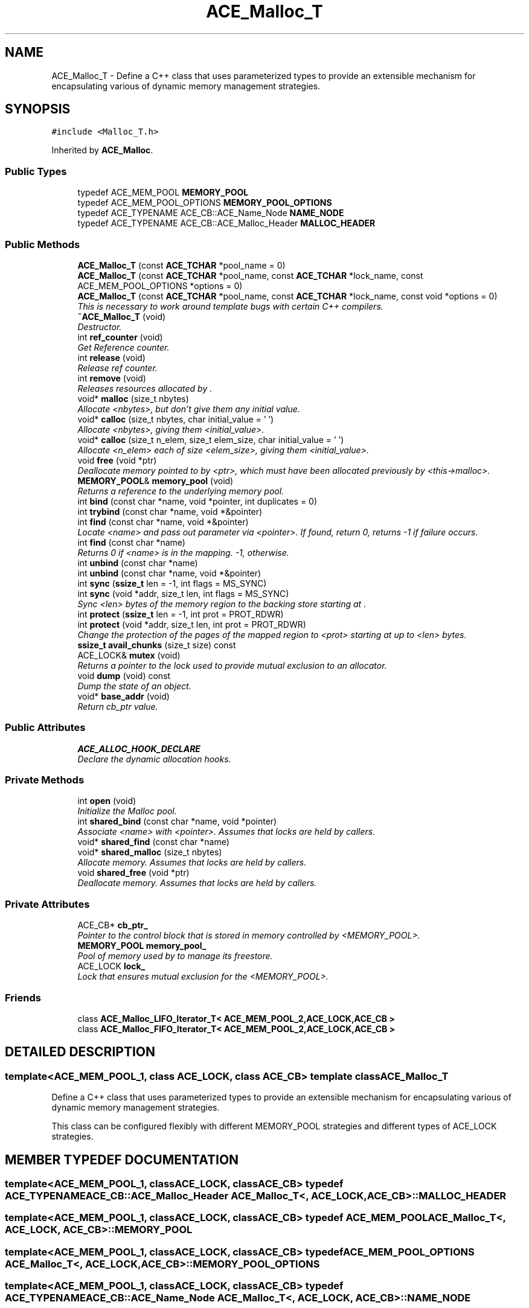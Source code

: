.TH ACE_Malloc_T 3 "5 Oct 2001" "ACE" \" -*- nroff -*-
.ad l
.nh
.SH NAME
ACE_Malloc_T \- Define a C++ class that uses parameterized types to provide an extensible mechanism for encapsulating various of dynamic memory management strategies. 
.SH SYNOPSIS
.br
.PP
\fC#include <Malloc_T.h>\fR
.PP
Inherited by \fBACE_Malloc\fR.
.PP
.SS Public Types

.in +1c
.ti -1c
.RI "typedef ACE_MEM_POOL \fBMEMORY_POOL\fR"
.br
.ti -1c
.RI "typedef ACE_MEM_POOL_OPTIONS \fBMEMORY_POOL_OPTIONS\fR"
.br
.ti -1c
.RI "typedef ACE_TYPENAME ACE_CB::ACE_Name_Node \fBNAME_NODE\fR"
.br
.ti -1c
.RI "typedef ACE_TYPENAME ACE_CB::ACE_Malloc_Header \fBMALLOC_HEADER\fR"
.br
.in -1c
.SS Public Methods

.in +1c
.ti -1c
.RI "\fBACE_Malloc_T\fR (const \fBACE_TCHAR\fR *pool_name = 0)"
.br
.ti -1c
.RI "\fBACE_Malloc_T\fR (const \fBACE_TCHAR\fR *pool_name, const \fBACE_TCHAR\fR *lock_name, const ACE_MEM_POOL_OPTIONS *options = 0)"
.br
.ti -1c
.RI "\fBACE_Malloc_T\fR (const \fBACE_TCHAR\fR *pool_name, const \fBACE_TCHAR\fR *lock_name, const void *options = 0)"
.br
.RI "\fIThis is necessary to work around template bugs with certain C++ compilers.\fR"
.ti -1c
.RI "\fB~ACE_Malloc_T\fR (void)"
.br
.RI "\fIDestructor.\fR"
.ti -1c
.RI "int \fBref_counter\fR (void)"
.br
.RI "\fIGet Reference counter.\fR"
.ti -1c
.RI "int \fBrelease\fR (void)"
.br
.RI "\fIRelease ref counter.\fR"
.ti -1c
.RI "int \fBremove\fR (void)"
.br
.RI "\fIReleases resources allocated by .\fR"
.ti -1c
.RI "void* \fBmalloc\fR (size_t nbytes)"
.br
.RI "\fIAllocate <nbytes>, but don't give them any initial value.\fR"
.ti -1c
.RI "void* \fBcalloc\fR (size_t nbytes, char initial_value = '\\0')"
.br
.RI "\fIAllocate <nbytes>, giving them <initial_value>.\fR"
.ti -1c
.RI "void* \fBcalloc\fR (size_t n_elem, size_t elem_size, char initial_value = '\\0')"
.br
.RI "\fIAllocate <n_elem> each of size <elem_size>, giving them <initial_value>.\fR"
.ti -1c
.RI "void \fBfree\fR (void *ptr)"
.br
.RI "\fIDeallocate memory pointed to by <ptr>, which must have been allocated previously by <this->malloc>.\fR"
.ti -1c
.RI "\fBMEMORY_POOL\fR& \fBmemory_pool\fR (void)"
.br
.RI "\fIReturns a reference to the underlying memory pool.\fR"
.ti -1c
.RI "int \fBbind\fR (const char *name, void *pointer, int duplicates = 0)"
.br
.ti -1c
.RI "int \fBtrybind\fR (const char *name, void *&pointer)"
.br
.ti -1c
.RI "int \fBfind\fR (const char *name, void *&pointer)"
.br
.RI "\fILocate <name> and pass out parameter via <pointer>. If found, return 0, returns -1 if failure occurs.\fR"
.ti -1c
.RI "int \fBfind\fR (const char *name)"
.br
.RI "\fIReturns 0 if <name> is in the mapping. -1, otherwise.\fR"
.ti -1c
.RI "int \fBunbind\fR (const char *name)"
.br
.ti -1c
.RI "int \fBunbind\fR (const char *name, void *&pointer)"
.br
.ti -1c
.RI "int \fBsync\fR (\fBssize_t\fR len = -1, int flags = MS_SYNC)"
.br
.ti -1c
.RI "int \fBsync\fR (void *addr, size_t len, int flags = MS_SYNC)"
.br
.RI "\fISync <len> bytes of the memory region to the backing store starting at .\fR"
.ti -1c
.RI "int \fBprotect\fR (\fBssize_t\fR len = -1, int prot = PROT_RDWR)"
.br
.ti -1c
.RI "int \fBprotect\fR (void *addr, size_t len, int prot = PROT_RDWR)"
.br
.RI "\fIChange the protection of the pages of the mapped region to <prot> starting at  up to <len> bytes.\fR"
.ti -1c
.RI "\fBssize_t\fR \fBavail_chunks\fR (size_t size) const"
.br
.ti -1c
.RI "ACE_LOCK& \fBmutex\fR (void)"
.br
.RI "\fIReturns a pointer to the lock used to provide mutual exclusion to an  allocator.\fR"
.ti -1c
.RI "void \fBdump\fR (void) const"
.br
.RI "\fIDump the state of an object.\fR"
.ti -1c
.RI "void* \fBbase_addr\fR (void)"
.br
.RI "\fIReturn cb_ptr value.\fR"
.in -1c
.SS Public Attributes

.in +1c
.ti -1c
.RI "\fBACE_ALLOC_HOOK_DECLARE\fR"
.br
.RI "\fIDeclare the dynamic allocation hooks.\fR"
.in -1c
.SS Private Methods

.in +1c
.ti -1c
.RI "int \fBopen\fR (void)"
.br
.RI "\fIInitialize the Malloc pool.\fR"
.ti -1c
.RI "int \fBshared_bind\fR (const char *name, void *pointer)"
.br
.RI "\fIAssociate <name> with <pointer>. Assumes that locks are held by callers.\fR"
.ti -1c
.RI "void* \fBshared_find\fR (const char *name)"
.br
.ti -1c
.RI "void* \fBshared_malloc\fR (size_t nbytes)"
.br
.RI "\fIAllocate memory. Assumes that locks are held by callers.\fR"
.ti -1c
.RI "void \fBshared_free\fR (void *ptr)"
.br
.RI "\fIDeallocate memory. Assumes that locks are held by callers.\fR"
.in -1c
.SS Private Attributes

.in +1c
.ti -1c
.RI "ACE_CB* \fBcb_ptr_\fR"
.br
.RI "\fIPointer to the control block that is stored in memory controlled by <MEMORY_POOL>.\fR"
.ti -1c
.RI "\fBMEMORY_POOL\fR \fBmemory_pool_\fR"
.br
.RI "\fIPool of memory used by  to manage its freestore.\fR"
.ti -1c
.RI "ACE_LOCK \fBlock_\fR"
.br
.RI "\fILock that ensures mutual exclusion for the <MEMORY_POOL>.\fR"
.in -1c
.SS Friends

.in +1c
.ti -1c
.RI "class \fBACE_Malloc_LIFO_Iterator_T< ACE_MEM_POOL_2,ACE_LOCK,ACE_CB >\fR"
.br
.ti -1c
.RI "class \fBACE_Malloc_FIFO_Iterator_T< ACE_MEM_POOL_2,ACE_LOCK,ACE_CB >\fR"
.br
.in -1c
.SH DETAILED DESCRIPTION
.PP 

.SS template<ACE_MEM_POOL_1, class ACE_LOCK, class ACE_CB>  template class ACE_Malloc_T
Define a C++ class that uses parameterized types to provide an extensible mechanism for encapsulating various of dynamic memory management strategies.
.PP
.PP
 This class can be configured flexibly with different MEMORY_POOL strategies and different types of ACE_LOCK strategies. 
.PP
.SH MEMBER TYPEDEF DOCUMENTATION
.PP 
.SS template<ACE_MEM_POOL_1, classACE_LOCK, classACE_CB> typedef ACE_TYPENAME ACE_CB::ACE_Malloc_Header ACE_Malloc_T<, ACE_LOCK, ACE_CB>::MALLOC_HEADER
.PP
.SS template<ACE_MEM_POOL_1, classACE_LOCK, classACE_CB> typedef ACE_MEM_POOL ACE_Malloc_T<, ACE_LOCK, ACE_CB>::MEMORY_POOL
.PP
.SS template<ACE_MEM_POOL_1, classACE_LOCK, classACE_CB> typedef ACE_MEM_POOL_OPTIONS ACE_Malloc_T<, ACE_LOCK, ACE_CB>::MEMORY_POOL_OPTIONS
.PP
.SS template<ACE_MEM_POOL_1, classACE_LOCK, classACE_CB> typedef ACE_TYPENAME ACE_CB::ACE_Name_Node ACE_Malloc_T<, ACE_LOCK, ACE_CB>::NAME_NODE
.PP
.SH CONSTRUCTOR & DESTRUCTOR DOCUMENTATION
.PP 
.SS template<ACE_MEM_POOL_1, classACE_LOCK, classACE_CB> ACE_Malloc_T<, ACE_LOCK, ACE_CB>::ACE_Malloc_T<, ACE_LOCK, ACE_CB> (const \fBACE_TCHAR\fR * pool_name = 0)
.PP
Initialize \fBACE_Malloc\fR. This constructor passes <pool_name> to initialize the memory pool, and uses  to automatically extract out the name used for the underlying lock name (if necessary). 
.SS template<ACE_MEM_POOL_1, classACE_LOCK, classACE_CB> ACE_Malloc_T<, ACE_LOCK, ACE_CB>::ACE_Malloc_T<, ACE_LOCK, ACE_CB> (const \fBACE_TCHAR\fR * pool_name, const \fBACE_TCHAR\fR * lock_name, const ACE_MEM_POOL_OPTIONS * options = 0)
.PP
Initialize \fBACE_Malloc\fR. This constructor passes <pool_name> to initialize the memory pool, and uses <lock_name> to automatically extract out the name used for the underlying lock name (if necessary). In addition, <options> is passed through to initialize the underlying memory pool. 
.SS template<ACE_MEM_POOL_1, classACE_LOCK, classACE_CB> ACE_Malloc_T<, ACE_LOCK, ACE_CB>::ACE_Malloc_T<, ACE_LOCK, ACE_CB> (const \fBACE_TCHAR\fR * pool_name, const \fBACE_TCHAR\fR * lock_name, const void * options = 0)
.PP
This is necessary to work around template bugs with certain C++ compilers.
.PP
.SS template<ACE_MEM_POOL_1, classACE_LOCK, classACE_CB> ACE_Malloc_T<, ACE_LOCK, ACE_CB>::~ACE_Malloc_T<, ACE_LOCK, ACE_CB> (void)
.PP
Destructor.
.PP
.SH MEMBER FUNCTION DOCUMENTATION
.PP 
.SS template<ACE_MEM_POOL_1, classACE_LOCK, classACE_CB> \fBssize_t\fR ACE_Malloc_T<, ACE_LOCK, ACE_CB>::avail_chunks (size_t size) const
.PP
Returns a count of the number of available chunks that can hold <size> byte allocations. Function can be used to determine if you have reached a water mark. This implies a fixed amount of allocated memory.
.PP
\fBParameters: \fR
.in +1c
.TP
\fB\fIsize\fR\fR - the chunk size of that you would like a count of 
.PP
\fBReturns: \fR
.in +1c
 function returns the number of chunks of the given size that would fit in the currently allocated memory. 
.SS template<ACE_MEM_POOL_1, classACE_LOCK, classACE_CB> void * ACE_Malloc_T<, ACE_LOCK, ACE_CB>::base_addr (void)
.PP
Return cb_ptr value.
.PP
.SS template<ACE_MEM_POOL_1, classACE_LOCK, classACE_CB> int ACE_Malloc_T<, ACE_LOCK, ACE_CB>::bind (const char * name, void * pointer, int duplicates = 0)
.PP
Associate <name> with <pointer>. If <duplicates> == 0 then do not allow duplicate <name>/<pointer> associations, else if <duplicates> != 0 then allow duplicate <name>/<pointer> assocations. Returns 0 if successfully binds (1) a previously unbound <name> or (2) <duplicates> != 0, returns 1 if trying to bind a previously bound <name> and <duplicates> == 0, else returns -1 if a resource failure occurs. 
.SS template<ACE_MEM_POOL_1, classACE_LOCK, classACE_CB> void * ACE_Malloc_T<, ACE_LOCK, ACE_CB>::calloc (size_t n_elem, size_t elem_size, char initial_value = '\\0')
.PP
Allocate <n_elem> each of size <elem_size>, giving them <initial_value>.
.PP
.SS template<ACE_MEM_POOL_1, classACE_LOCK, classACE_CB> void * ACE_Malloc_T<, ACE_LOCK, ACE_CB>::calloc (size_t nbytes, char initial_value = '\\0')
.PP
Allocate <nbytes>, giving them <initial_value>.
.PP
.SS template<ACE_MEM_POOL_1, classACE_LOCK, classACE_CB> void ACE_Malloc_T<, ACE_LOCK, ACE_CB>::dump (void) const
.PP
Dump the state of an object.
.PP
.SS template<ACE_MEM_POOL_1, classACE_LOCK, classACE_CB> int ACE_Malloc_T<, ACE_LOCK, ACE_CB>::find (const char * name)
.PP
Returns 0 if <name> is in the mapping. -1, otherwise.
.PP
.SS template<ACE_MEM_POOL_1, classACE_LOCK, classACE_CB> int ACE_Malloc_T<, ACE_LOCK, ACE_CB>::find (const char * name, void *& pointer)
.PP
Locate <name> and pass out parameter via <pointer>. If found, return 0, returns -1 if failure occurs.
.PP
.SS template<ACE_MEM_POOL_1, classACE_LOCK, classACE_CB> void ACE_Malloc_T<, ACE_LOCK, ACE_CB>::free (void * ptr)
.PP
Deallocate memory pointed to by <ptr>, which must have been allocated previously by <this->malloc>.
.PP
.SS template<ACE_MEM_POOL_1, classACE_LOCK, classACE_CB> void * ACE_Malloc_T<, ACE_LOCK, ACE_CB>::malloc (size_t nbytes)
.PP
Allocate <nbytes>, but don't give them any initial value.
.PP
.SS template<ACE_MEM_POOL_1, classACE_LOCK, classACE_CB> \fBMEMORY_POOL\fR & ACE_Malloc_T<, ACE_LOCK, ACE_CB>::memory_pool (void)
.PP
Returns a reference to the underlying memory pool.
.PP
.SS template<ACE_MEM_POOL_1, classACE_LOCK, classACE_CB> ACE_LOCK & ACE_Malloc_T<, ACE_LOCK, ACE_CB>::mutex (void)
.PP
Returns a pointer to the lock used to provide mutual exclusion to an  allocator.
.PP
.SS template<ACE_MEM_POOL_1, classACE_LOCK, classACE_CB> int ACE_Malloc_T<, ACE_LOCK, ACE_CB>::open (void)\fC [private]\fR
.PP
Initialize the Malloc pool.
.PP
.SS template<ACE_MEM_POOL_1, classACE_LOCK, classACE_CB> int ACE_Malloc_T<, ACE_LOCK, ACE_CB>::protect (void * addr, size_t len, int prot = PROT_RDWR)
.PP
Change the protection of the pages of the mapped region to <prot> starting at  up to <len> bytes.
.PP
.SS template<ACE_MEM_POOL_1, classACE_LOCK, classACE_CB> int ACE_Malloc_T<, ACE_LOCK, ACE_CB>::protect (\fBssize_t\fR len = -1, int prot = PROT_RDWR)
.PP
Change the protection of the pages of the mapped region to <prot> starting at <this->base_addr_> up to <len> bytes. If <len> == -1 then change protection of all pages in the mapped region. 
.SS template<ACE_MEM_POOL_1, classACE_LOCK, classACE_CB> int ACE_Malloc_T<, ACE_LOCK, ACE_CB>::ref_counter (void)
.PP
Get Reference counter.
.PP
.SS template<ACE_MEM_POOL_1, classACE_LOCK, classACE_CB> int ACE_Malloc_T<, ACE_LOCK, ACE_CB>::release (void)
.PP
Release ref counter.
.PP
.SS template<ACE_MEM_POOL_1, classACE_LOCK, classACE_CB> int ACE_Malloc_T<, ACE_LOCK, ACE_CB>::remove (void)
.PP
Releases resources allocated by .
.PP
.SS template<ACE_MEM_POOL_1, classACE_LOCK, classACE_CB> int ACE_Malloc_T<, ACE_LOCK, ACE_CB>::shared_bind (const char * name, void * pointer)\fC [private]\fR
.PP
Associate <name> with <pointer>. Assumes that locks are held by callers.
.PP
.SS template<ACE_MEM_POOL_1, classACE_LOCK, classACE_CB> void * ACE_Malloc_T<, ACE_LOCK, ACE_CB>::shared_find (const char * name)\fC [private]\fR
.PP
Try to locate <name>. If found, return the associated , else returns 0 if can't find the <name>. Assumes that locks are held by callers. Remember to cast the return value to ACE_CB::ACE_Name_Node*. 
.SS template<ACE_MEM_POOL_1, classACE_LOCK, classACE_CB> void ACE_Malloc_T<, ACE_LOCK, ACE_CB>::shared_free (void * ptr)\fC [private]\fR
.PP
Deallocate memory. Assumes that locks are held by callers.
.PP
.SS template<ACE_MEM_POOL_1, classACE_LOCK, classACE_CB> void * ACE_Malloc_T<, ACE_LOCK, ACE_CB>::shared_malloc (size_t nbytes)\fC [private]\fR
.PP
Allocate memory. Assumes that locks are held by callers.
.PP
.SS template<ACE_MEM_POOL_1, classACE_LOCK, classACE_CB> int ACE_Malloc_T<, ACE_LOCK, ACE_CB>::sync (void * addr, size_t len, int flags = MS_SYNC)
.PP
Sync <len> bytes of the memory region to the backing store starting at .
.PP
.SS template<ACE_MEM_POOL_1, classACE_LOCK, classACE_CB> int ACE_Malloc_T<, ACE_LOCK, ACE_CB>::sync (\fBssize_t\fR len = -1, int flags = MS_SYNC)
.PP
Sync <len> bytes of the memory region to the backing store starting at <this->base_addr_>. If <len> == -1 then sync the whole region. 
.SS template<ACE_MEM_POOL_1, classACE_LOCK, classACE_CB> int ACE_Malloc_T<, ACE_LOCK, ACE_CB>::trybind (const char * name, void *& pointer)
.PP
Associate <name> with <pointer>. Does not allow duplicate <name>/<pointer> associations. Returns 0 if successfully binds (1) a previously unbound <name>, 1 if trying to bind a previously bound <name>, or returns -1 if a resource failure occurs. When this call returns <pointer>'s value will always reference the void * that <name> is associated with. Thus, if the caller needs to use <pointer> (e.g., to free it) a copy must be maintained by the caller. 
.SS template<ACE_MEM_POOL_1, classACE_LOCK, classACE_CB> int ACE_Malloc_T<, ACE_LOCK, ACE_CB>::unbind (const char * name, void *& pointer)
.PP
Unbind (remove) one association of <name> to <pointer>. Returns the value of pointer in case the caller needs to deallocate memory. If you want to remove all occurrences of <name> you'll need to call this method multiple times until it fails... 
.SS template<ACE_MEM_POOL_1, classACE_LOCK, classACE_CB> int ACE_Malloc_T<, ACE_LOCK, ACE_CB>::unbind (const char * name)
.PP
Unbind (remove) the name from the map. Don't return the pointer to the caller. If you want to remove all occurrences of <name> you'll need to call this method multiple times until it fails... 
.SH FRIENDS AND RELATED FUNCTION DOCUMENTATION
.PP 
.SS template<ACE_MEM_POOL_1, classACE_LOCK, classACE_CB> class \fBACE_Malloc_FIFO_Iterator_T\fR\fC [friend]\fR
.PP
.SS template<ACE_MEM_POOL_1, classACE_LOCK, classACE_CB> class \fBACE_Malloc_LIFO_Iterator_T\fR\fC [friend]\fR
.PP
.SH MEMBER DATA DOCUMENTATION
.PP 
.SS template<ACE_MEM_POOL_1, classACE_LOCK, classACE_CB> ACE_Malloc_T<, ACE_LOCK, ACE_CB>::ACE_ALLOC_HOOK_DECLARE
.PP
Declare the dynamic allocation hooks.
.PP
.SS template<ACE_MEM_POOL_1, classACE_LOCK, classACE_CB> ACE_CB * ACE_Malloc_T<, ACE_LOCK, ACE_CB>::cb_ptr_\fC [private]\fR
.PP
Pointer to the control block that is stored in memory controlled by <MEMORY_POOL>.
.PP
.SS template<ACE_MEM_POOL_1, classACE_LOCK, classACE_CB> ACE_LOCK ACE_Malloc_T<, ACE_LOCK, ACE_CB>::lock_\fC [private]\fR
.PP
Lock that ensures mutual exclusion for the <MEMORY_POOL>.
.PP
.SS template<ACE_MEM_POOL_1, classACE_LOCK, classACE_CB> \fBMEMORY_POOL\fR ACE_Malloc_T<, ACE_LOCK, ACE_CB>::memory_pool_\fC [private]\fR
.PP
Pool of memory used by  to manage its freestore.
.PP


.SH AUTHOR
.PP 
Generated automatically by Doxygen for ACE from the source code.
